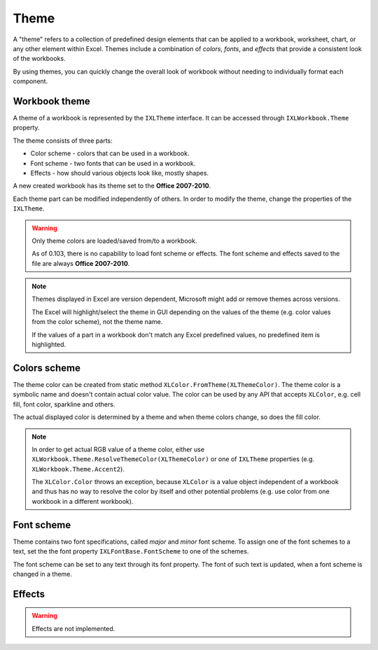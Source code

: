 *****
Theme
*****

A "theme" refers to a collection of predefined design elements that can be
applied to a workbook, worksheet, chart, or any other element within Excel.
Themes include a combination of *colors*, *fonts*, and *effects* that provide
a consistent look of the workbooks.

By using themes, you can quickly change the overall look of workbook without
needing to individually format each component. 

Workbook theme
==============

A theme of a workbook is represented by the ``IXLTheme`` interface. It can be
accessed through ``IXLWorkbook.Theme`` property.

The theme consists of three parts:

* Color scheme - colors that can be used in a workbook.
* Font scheme - two fonts that can be used in a workbook.
* Effects - how should various objects look like, mostly shapes.

.. image:: img/theme-dialog-color-scheme.png
   :alt: The theme color scheme dialog in Excel.

.. image:: img/theme-dialog-font-scheme.png
   :alt: The theme font scheme dialog in Excel.

.. image:: img/theme-dialog-effects.png
   :alt: The theme effects dialog in Excel. 

A new created workbook has its theme set to the **Office 2007-2010**.

Each theme part can be modified independently of others. In order to modify the
theme, change the properties of the ``IXLTheme``.

.. code-block:: csharp
   :caption: Modify the theme color for a workbook.

   using var wb = new XLWorkbook();
   var ws = wb.AddWorksheet();
   var red = XLColor.FromHtml("FF0000");
   wb.Theme.Text2 = red;
   wb.SaveAs("theme-modified.xlsx");

.. image:: img/theme-changed-theme.png
   :alt: The theme of a workbook with changed theme color Text2.

.. warning::
   Only theme colors are loaded/saved from/to a workbook.
   
   As of 0.103, there is no capability to load font scheme or effects. The font
   scheme and effects saved to the file are always **Office 2007-2010**.

.. note::
   Themes displayed in Excel are version dependent, Microsoft might add or
   remove themes across versions.
   
   The Excel will highlight/select the theme in GUI depending on the values of
   the theme (e.g. color values from the color scheme), not the theme name.
   
   If the values of a part in a workbook don't match any Excel predefined values,
   no predefined item is highlighted.

Colors scheme
=============

The theme color can be created from static method
``XLColor.FromTheme(XLThemeColor)``. The theme color is a symbolic name and
doesn't contain actual color value. The color can be used by any API that
accepts ``XLColor``, e.g. cell fill, font color, sparkline and others.

.. code-block:: csharp
   :caption: Create a workbook with theme color

   using var wb = new XLWorkbook();
   var ws = wb.AddWorksheet();
   var accent2ThemeColor = XLColor.FromTheme(XLThemeColor.Accent2);
   ws.Cell("A1").Style.Fill.BackgroundColor = accent2ThemeColor;
   wb.SaveAs("theme-color-picker-font-color.xlsx");

.. image:: img/theme-color-picker-fill-color.png
   :alt: The output of the code sample, a workbook with a cell filled with a theme color.

The actual displayed color is determined by a theme and when theme colors change,
so does the fill color.

.. note::
   In order to get actual RGB value of a theme color, either use
   ``XLWorkbook.Theme.ResolveThemeColor(XLThemeColor)`` or one of ``IXLTheme``
   properties (e.g. ``XLWorkbook.Theme.Accent2``).
   
   The ``XLColor.Color`` throws an exception, because ``XLColor`` is a value
   object independent of a workbook and  thus has no way to resolve the color
   by itself and other potential problems (e.g. use color from one workbook
   in a different workbook).

.. image:: img/theme-color-picker-fill-color-hover.png
   :alt: Demonstration how chaning color scheme causes a different color to be used.

Font scheme
===========

Theme contains two font specifications, called *major* and *minor* font scheme.
To assign one of the font schemes to a text, set the the font property
``IXLFontBase.FontScheme`` to one of the schemes.

The font scheme can be set to any text through its font property. The font of
such text is updated, when a font scheme is changed in a theme.

.. code-block:: csharp
   :caption: Create a workbook with font in a scheme

   using var wb = new XLWorkbook();
   var ws = wb.AddWorksheet();
   
   ws.Cell("A1")
       .SetValue("Major")
       .Style.Font.SetFontScheme(XLFontScheme.Major);
   ws.Cell("A1")
       .SetValue("Minor")
       .Style.Font.SetFontScheme(XLFontScheme.Minor);
   wb.SaveAs("theme-font-scheme.xlsx");

.. image:: img/theme-font-scheme.png
   :alt: Demonstration how chaning the font scheme is updated when theme is changed.

Effects
=======

.. warning::
   Effects are not implemented.
